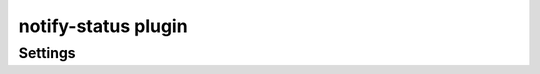 .. _plugin-notify-status:

====================
notify-status plugin
====================

.. dovecotadded:: 2.2.33

.. seealso:: See :ref:`notify_status_plugin` for configuration information.

Settings
--------

.. dovecot_plugin:setting_filter:: notify_status
   :filter: notify_status
   :setting: dict_driver
   :values: @string

   The dict_driver to use. This is required to be set if it is not set in the
   filter notify_status will try to use the globally defined dict_driver.

   See :ref:`dict` for how to configure dictionaries.

   Example:

   .. code-block:: none

     notify_status {
       dict_driver = proxy
       dict_proxy_name = notify
     }


.. dovecot_plugin:setting:: mailbox_notify_status
   :plugin: notify-status
   :values: @boolean

   By default, all mailboxes are disabled

   You can enable single mailboxes or mailbox wildcards by adding
   notify_status = yes

   Example:

   .. code-block:: none

     mailbox INBOX {
       notify_status = yes
     }
     mailbox Spam {
       notify_status = yes
     }
     mailbox *BOX {
       notify_status = yes
     }


.. dovecot_plugin:setting:: notify_status_value
   :default: {"messages":%{messages},"unseen":%{unseen}}
   :plugin: notify-status
   :values: @string

   A template of the string that will be written to the dictionary.

   The template supports variable substitution of the form
   ``%{variable_name}``.

   Supported variable substitutions:

   ======================= ============================================
   Field                   Value
   ======================= ============================================
   ``first_recent_uid``    First recent UID
   ``highest_modseq``      Highest modification sequence number
   ``highest_pvt_modseq``  Highest private modification sequence number
   ``mailbox``             Mailbox name
   ``messages``            Number of messages
   ``recent``              Number of recent messages (deprecated)
   ``uidnext``             Predicted next UID value
   ``uidvalidity``         Current UID validity
   ``unseen``              Number of unseen messages
   ``username``            Username (user@domain)
   ======================= ============================================
